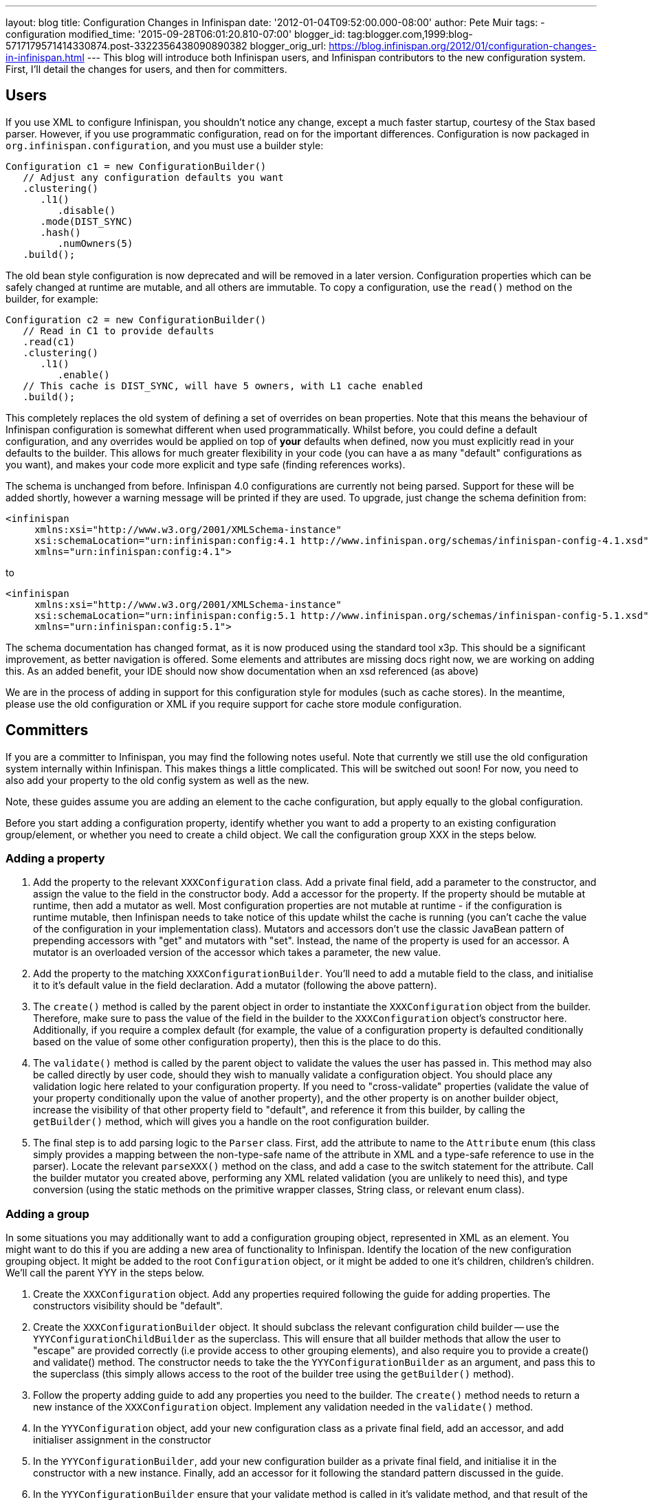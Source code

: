 ---
layout: blog
title: Configuration Changes in Infinispan
date: '2012-01-04T09:52:00.000-08:00'
author: Pete Muir
tags:
- configuration
modified_time: '2015-09-28T06:01:20.810-07:00'
blogger_id: tag:blogger.com,1999:blog-5717179571414330874.post-3322356438090890382
blogger_orig_url: https://blog.infinispan.org/2012/01/configuration-changes-in-infinispan.html
---
This blog will introduce both Infinispan users, and Infinispan
contributors to the new configuration system. First, I'll detail the
changes for users, and then for committers.


== Users


If you use XML to configure Infinispan, you shouldn't notice any change,
except a much faster startup, courtesy of the Stax based parser.
However, if you use programmatic configuration, read on for the
important differences.
Configuration is now packaged in `org.infinispan.configuration`, and you
must use a builder style:

[source,java]
----
Configuration c1 = new ConfigurationBuilder()
   // Adjust any configuration defaults you want
   .clustering()
      .l1()
         .disable()
      .mode(DIST_SYNC)
      .hash()
         .numOwners(5)
   .build();
----

The old bean style configuration is now deprecated and will be removed
in a later version.
Configuration properties which can be safely changed at runtime are
mutable, and all others are immutable.
To copy a configuration, use the `read()` method on the builder, for
example:

[source,java]
----
Configuration c2 = new ConfigurationBuilder()
   // Read in C1 to provide defaults
   .read(c1)
   .clustering()
      .l1()
         .enable()
   // This cache is DIST_SYNC, will have 5 owners, with L1 cache enabled
   .build();
----

This completely replaces the old system of defining a set of overrides
on bean properties. Note that this means the behaviour of Infinispan
configuration is somewhat different when used programmatically. Whilst
before, you could define a default configuration, and any overrides
would be applied on top of *your* defaults when defined, now you must
explicitly read in your defaults to the builder. This allows for much
greater flexibility in your code (you can have a as many "default"
configurations as you want), and makes your code more explicit and type
safe (finding references works).

The schema is unchanged from before. Infinispan 4.0 configurations are
currently not being parsed. Support for these will be added shortly,
however a warning message will be printed if they are used. To upgrade,
just change the schema definition from:

[source,xml]
----
<infinispan
     xmlns:xsi="http://www.w3.org/2001/XMLSchema-instance"
     xsi:schemaLocation="urn:infinispan:config:4.1 http://www.infinispan.org/schemas/infinispan-config-4.1.xsd"
     xmlns="urn:infinispan:config:4.1">
----

to

[source,xml]
----
<infinispan
     xmlns:xsi="http://www.w3.org/2001/XMLSchema-instance"
     xsi:schemaLocation="urn:infinispan:config:5.1 http://www.infinispan.org/schemas/infinispan-config-5.1.xsd"
     xmlns="urn:infinispan:config:5.1">
----

The schema documentation has changed format, as it is now produced using
the standard tool x3p. This should be a significant improvement, as
better navigation is offered. Some elements and attributes are missing
docs right now, we are working on adding this. As an added benefit, your
IDE should now show documentation when an xsd referenced (as above)

We are in the process of adding in support for this configuration style
for modules (such as cache stores). In the meantime, please use the old
configuration or XML if you require support for cache store module
configuration.


== Committers


If you are a committer to Infinispan, you may find the following notes
useful. Note that currently we still use the old configuration system
internally within Infinispan. This makes things a little complicated.
This will be switched out soon! For now, you need to also add your
property to the old config system as well as the new.

Note, these guides assume you are adding an element to the cache
configuration, but apply equally to the global configuration.

Before you start adding a configuration property, identify whether you
want to add a property to an existing configuration group/element, or
whether you need to create a child object. We call the configuration
group XXX in the steps below.


=== Adding a property

. Add the property to the relevant `XXXConfiguration` class. Add a
private final field, add a parameter to the constructor, and assign the
value to the field in the constructor body. Add a accessor for the
property. If the property should be mutable at runtime, then add a
mutator as well. Most configuration properties are not mutable at
runtime - if the configuration is runtime mutable, then Infinispan needs
to take notice of this update whilst the cache is running (you can't
cache the value of the configuration in your implementation class).
Mutators and accessors don't use the classic JavaBean pattern of
prepending accessors with "get" and mutators with "set". Instead, the
name of the property is used for an accessor. A mutator is an overloaded
version of the accessor which takes a parameter, the new value.
. Add the property to the matching `XXXConfigurationBuilder`. You'll
need to add a mutable field to the class, and initialise it to it's
default value in the field declaration. Add a mutator (following the
above pattern).
. The `create()` method is called by the parent object in order to
instantiate the `XXXConfiguration` object from the builder. Therefore,
make sure to pass the value of the field in the builder to the
`XXXConfiguration` object's constructor here. Additionally, if you
require a complex default (for example, the value of a configuration
property is defaulted conditionally based on the value of some other
configuration property), then this is the place to do this.
. The `validate()` method is called by the parent object to validate the
values the user has passed in. This method may also be called directly
by user code, should they wish to manually validate a configuration
object. You should place any validation logic here related to your
configuration property. If you need to "cross-validate" properties
(validate the value of your property conditionally upon the value of
another property), and the other property is on another builder object,
increase the visibility of that other property field to "default", and
reference it from this builder, by calling the `getBuilder()` method,
which will gives you a handle on the root configuration builder.
. The final step is to add parsing logic to the `Parser` class. First,
add the attribute to name to the `Attribute` enum (this class simply
provides a mapping between the non-type-safe name of the attribute in
XML and a type-safe reference to use in the parser). Locate the relevant
`parseXXX()` method on the class, and add a case to the switch statement
for the attribute. Call the builder mutator you created above,
performing any XML related validation (you are unlikely to need this),
and type conversion (using the static methods on the primitive wrapper
classes, String class, or relevant enum class).

=== Adding a group


In some situations you may additionally want to add a configuration
grouping object, represented in XML as an element. You might want to do
this if you are adding a new area of functionality to Infinispan.
Identify the location of the new configuration grouping object. It might
be added to the root `Configuration` object, or it might be added to one
it's children, children's children. We'll call the parent YYY in the
steps below.

. Create the `XXXConfiguration` object. Add any properties required
following the guide for adding properties. The constructors visibility
should be "default".
. Create the `XXXConfigurationBuilder` object. It should subclass the
relevant configuration child builder -- use the
`YYYConfigurationChildBuilder` as the superclass. This will ensure that
all builder methods that allow the user to "escape" are provided
correctly (i.e provide access to other grouping elements), and also
require you to provide a create() and validate() method. The constructor
needs to take the the `YYYConfigurationBuilder` as an argument, and pass
this to the superclass (this simply allows access to the root of the
builder tree using the `getBuilder()` method).
. Follow the property adding guide to add any properties you need to the
builder. The `create()` method needs to return a new instance of the
`XXXConfiguration` object. Implement any validation needed in the
`validate()` method.
. In the `YYYConfiguration` object, add your new configuration class as
a private final field, add an accessor, and add initialiser assignment
in the constructor
. In the `YYYConfigurationBuilder`, add your new configuration builder
as a private final field, and initialise it in the constructor with a
new instance. Finally, add an accessor for it following the standard
pattern discussed in the guide.
. In the `YYYConfigurationBuilder` ensure that your validate method is
called in it's validate method, and that result of the
`XXXConfiguration` instances' create method is passed to the constructor
of `YYYConfiguration`
. Finally, add this to the parser. First, add the element to the
`Element` class, which provides a type safe representation of the
element name in XML. In the `Parser` class, add a new `parseXXX` method,
copying one of the others that most matches your requirements (parse
methods either parse elements only - look for
`ParseUtils,requireNoAttributes()`, attributes only -- look for
`ParseUtils.requireNoContent()` or a combination of both -- look for an
iterator over both elements and attributes). Add any attributes as
discussed in the adding a property guide. Finally, wire this in by
locating the `parseYYY()` method, and adding an element to the switch
statement, that calls your new `parseXXX()` method.

=== Bridging to the old configuration


Until we entirely swap out the old configuration you will need to add
your property to the old configuration (no need to worry about jaxb
mappings though!), and then add some code to the
`LegacyConfigurationAdaptor` to adapt both ways. It's fairly
straightforward, just locate the relevant point in the `adapt()` method
(near the configuration group you are using) and map from the legacy
configuration to the new configuration, or vs versa. You will need to
map both ways, in both adapt methods.


